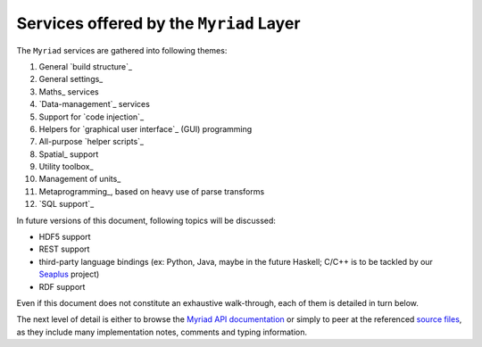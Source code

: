 
.. _services:

----------------------------------------
Services offered by the ``Myriad`` Layer
----------------------------------------


.. To update correctly:

The ``Myriad`` services are gathered into following themes:

#. General `build structure`_
#. General settings_
#. Maths_ services
#. `Data-management`_ services
#. Support for `code injection`_
#. Helpers for `graphical user interface`_ (GUI) programming
#. All-purpose `helper scripts`_
#. Spatial_ support
#. Utility toolbox_
#. Management of units_
#. Metaprogramming_, based on heavy use of parse transforms
#. `SQL support`_


In future versions of this document, following topics will be discussed:

- HDF5 support
- REST support
- third-party language bindings (ex: Python, Java, maybe in the future Haskell; C/C++ is to be tackled by our `Seaplus <http://seaplus.esperide.org>`_ project)
- RDF support

Even if this document does not constitute an exhaustive walk-through, each of them is detailed in turn below.

The next level of detail is either to browse the `Myriad API documentation <api-doc/index.html>`_ or simply to peer at the referenced `source files <https://github.com/Olivier-Boudeville/Ceylan-Myriad>`_, as they include many implementation notes, comments and typing information.


